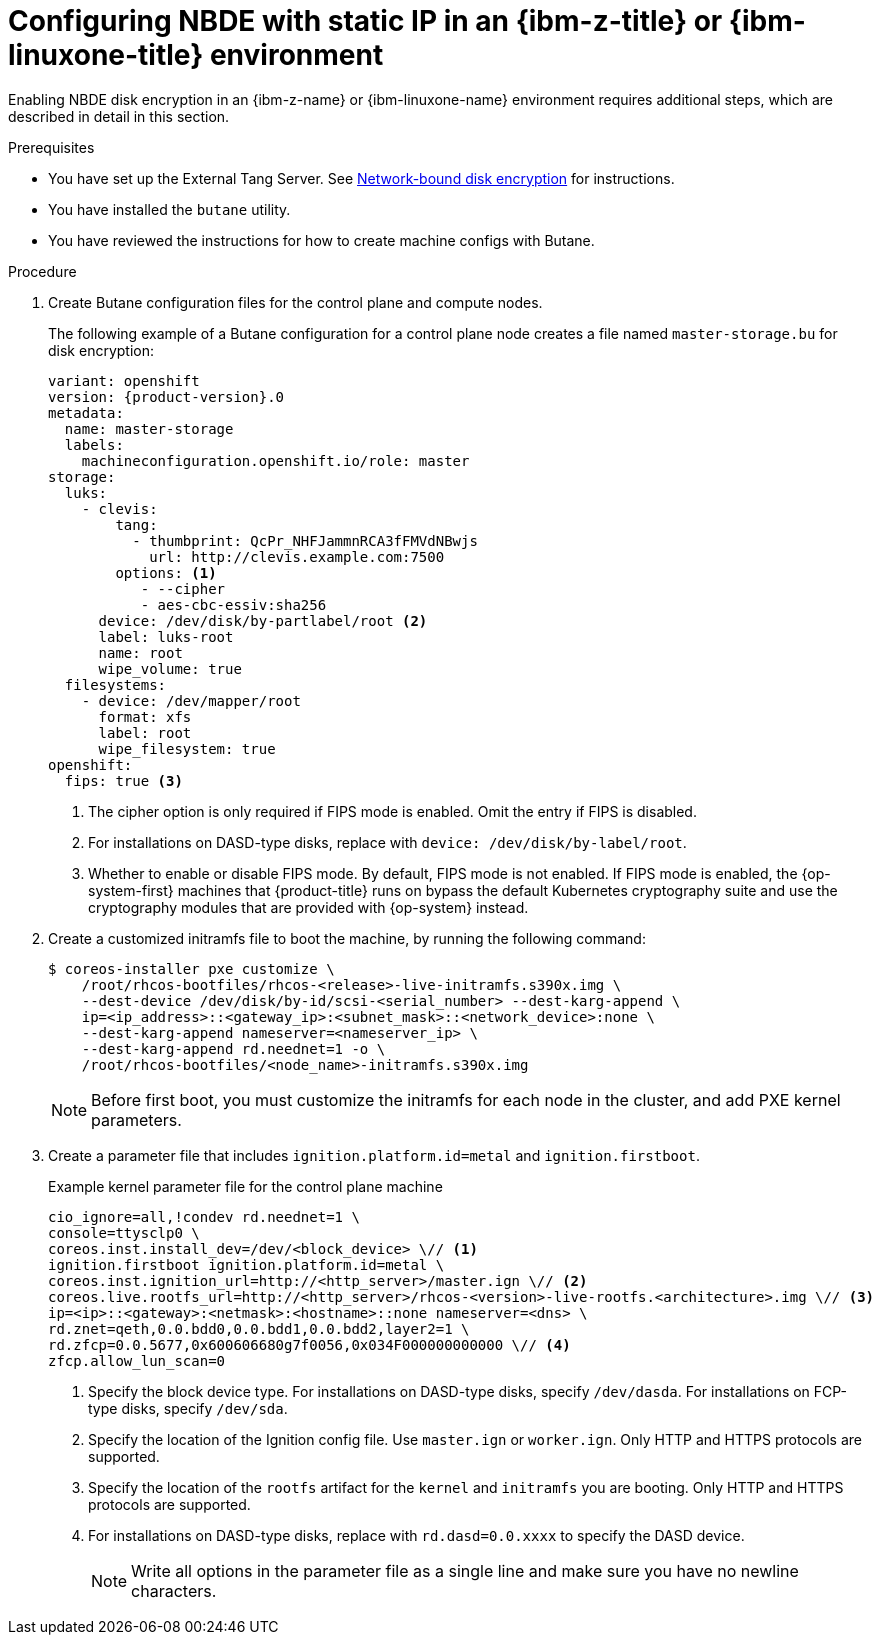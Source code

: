 // Module included in the following assemblies:
//
// * installing/installing_ibm_z/installing-ibm-z.adoc
// * installing/installing_ibm_z/installing-restricted-networks-ibm-z.adoc
// * installing/installing_ibm_z/installing-ibm-z-kvm.adoc
// * installing/installing_ibm_z/installing-restricted-networks-ibm-z-kvm.adoc
// * installing/installing_ibm_z/installing-ibm-z-lpar.adoc
// * installing/installing_ibm_z/installing-restricted-networks-ibm-z-lpar.adoc

ifeval::["{context}" == "installing-ibm-z"]
:ibm-z:
endif::[]
ifeval::["{context}" == "installing-ibm-z-kvm"]
:ibm-z-kvm:
endif::[]
ifeval::["{context}" == "installing-ibm-z-lpar"]
:ibm-z:
endif::[]
ifeval::["{context}" == "installing-restricted-networks-ibm-z"]
:ibm-z:
endif::[]
ifeval::["{context}" == "installing-restricted-networks-ibm-z-kvm"]
:ibm-z-kvm:
endif::[]
ifeval::["{context}" == "installing-restricted-networks-ibm-z-lpar"]
:ibm-z:
endif::[]

:_mod-docs-content-type: PROCEDURE
[id="configuring-nbde-static-ip-ibmz-linuxone-environment_{context}"]
= Configuring NBDE with static IP in an {ibm-z-title} or {ibm-linuxone-title} environment

Enabling NBDE disk encryption in an {ibm-z-name} or {ibm-linuxone-name} environment requires additional steps, which are described in detail in this section.

.Prerequisites

* You have set up the External Tang Server. See link:https://docs.redhat.com/en/documentation/red_hat_enterprise_linux/9/html/security_hardening/configuring-automated-unlocking-of-encrypted-volumes-using-policy-based-decryption_security-hardening#network-bound-disk-encryption_configuring-automated-unlocking-of-encrypted-volumes-using-policy-based-decryption[Network-bound disk encryption] for instructions.
* You have installed the `butane` utility.
* You have reviewed the instructions for how to create machine configs with Butane.

.Procedure

. Create Butane configuration files for the control plane and compute nodes.
+
The following example of a Butane configuration for a control plane node creates a file named `master-storage.bu` for disk encryption:
+
[source,yaml,subs="attributes+"]
----
variant: openshift
version: {product-version}.0
metadata:
  name: master-storage
  labels:
    machineconfiguration.openshift.io/role: master
storage:
  luks:
    - clevis:
        tang:
          - thumbprint: QcPr_NHFJammnRCA3fFMVdNBwjs
            url: http://clevis.example.com:7500
        options: <1>
           - --cipher
           - aes-cbc-essiv:sha256
ifndef::ibm-z-kvm[]
      device: /dev/disk/by-partlabel/root <2>
endif::ibm-z-kvm[]
ifdef::ibm-z-kvm[]
      device: /dev/disk/by-partlabel/root
endif::ibm-z-kvm[]
      label: luks-root
      name: root
      wipe_volume: true
  filesystems:
    - device: /dev/mapper/root
      format: xfs
      label: root
      wipe_filesystem: true
openshift:
ifndef::ibm-z-kvm[]
  fips: true <3>
endif::ibm-z-kvm[]
ifdef::ibm-z-kvm[]
  fips: true <2>
endif::ibm-z-kvm[]
----
ifdef::ibm-z-kvm[]
<1>  The cipher option is only required if FIPS mode is enabled. Omit the entry if FIPS is disabled.
<2> Whether to enable or disable FIPS mode. By default, FIPS mode is not enabled. If FIPS mode is enabled, the {op-system-first} machines that {product-title} runs on bypass the default Kubernetes cryptography suite and use the cryptography modules that are provided with {op-system} instead.
endif::ibm-z-kvm[]
ifndef::ibm-z-kvm[]
<1>  The cipher option is only required if FIPS mode is enabled. Omit the entry if FIPS is disabled.
<2> For installations on DASD-type disks, replace with `device: /dev/disk/by-label/root`.
<3> Whether to enable or disable FIPS mode. By default, FIPS mode is not enabled. If FIPS mode is enabled, the {op-system-first} machines that {product-title} runs on bypass the default Kubernetes cryptography suite and use the cryptography modules that are provided with {op-system} instead.
endif::ibm-z-kvm[]

. Create a customized initramfs file to boot the machine, by running the following command:
+
[source,terminal]
----
$ coreos-installer pxe customize \
    /root/rhcos-bootfiles/rhcos-<release>-live-initramfs.s390x.img \
    --dest-device /dev/disk/by-id/scsi-<serial_number> --dest-karg-append \
    ip=<ip_address>::<gateway_ip>:<subnet_mask>::<network_device>:none \
    --dest-karg-append nameserver=<nameserver_ip> \
    --dest-karg-append rd.neednet=1 -o \
    /root/rhcos-bootfiles/<node_name>-initramfs.s390x.img
----
+
[NOTE]
====
Before first boot, you must customize the initramfs for each node in the cluster, and add PXE kernel parameters.
====

. Create a parameter file that includes `ignition.platform.id=metal` and `ignition.firstboot`.
+
.Example kernel parameter file for the control plane machine
+
ifndef::ibm-z-kvm[]
[source,terminal]
----
cio_ignore=all,!condev rd.neednet=1 \
console=ttysclp0 \
coreos.inst.install_dev=/dev/<block_device> \// <1>
ignition.firstboot ignition.platform.id=metal \
coreos.inst.ignition_url=http://<http_server>/master.ign \// <2>
coreos.live.rootfs_url=http://<http_server>/rhcos-<version>-live-rootfs.<architecture>.img \// <3>
ip=<ip>::<gateway>:<netmask>:<hostname>::none nameserver=<dns> \
rd.znet=qeth,0.0.bdd0,0.0.bdd1,0.0.bdd2,layer2=1 \
rd.zfcp=0.0.5677,0x600606680g7f0056,0x034F000000000000 \// <4>
zfcp.allow_lun_scan=0
----
<1> Specify the block device type. For installations on DASD-type disks, specify `/dev/dasda`. For installations on FCP-type disks, specify `/dev/sda`.
<2> Specify the location of the Ignition config file. Use `master.ign` or `worker.ign`. Only HTTP and HTTPS protocols are supported.
<3> Specify the location of the `rootfs` artifact for the `kernel` and `initramfs` you are booting. Only HTTP and HTTPS protocols are supported.
<4> For installations on DASD-type disks, replace with `rd.dasd=0.0.xxxx` to specify the DASD device.
endif::ibm-z-kvm[]
ifdef::ibm-z-kvm[]
[source,terminal]
----
cio_ignore=all,!condev rd.neednet=1 \
console=ttysclp0 \
ignition.firstboot ignition.platform.id=metal \
coreos.inst.ignition_url=http://<http_server>/master.ign \// <1>
coreos.live.rootfs_url=http://<http_server>/rhcos-<version>-live-rootfs.<architecture>.img \// <2>
ip=<ip>::<gateway>:<netmask>:<hostname>::none nameserver=<dns> \
rd.znet=qeth,0.0.bdd0,0.0.bdd1,0.0.bdd2,layer2=1 \
rd.zfcp=0.0.5677,0x600606680g7f0056,0x034F000000000000 \
zfcp.allow_lun_scan=0
----
<1> Specify the location of the Ignition config file. Use `master.ign` or `worker.ign`. Only HTTP and HTTPS protocols are supported.
<2> Specify the location of the `rootfs` artifact for the `kernel` and `initramfs` you are booting. Only HTTP and HTTPS protocols are supported.

endif::ibm-z-kvm[]
+
[NOTE]
====
Write all options in the parameter file as a single line and make sure you have no newline characters.
====

ifeval::["{context}" == "installing-ibm-z"]
:!ibm-z:
endif::[]
ifeval::["{context}" == "installing-ibm-z-kvm"]
:!ibm-z-kvm:
endif::[]
ifeval::["{context}" == "installing-ibm-z-lpar"]
:!ibm-z:
endif::[]
ifeval::["{context}" == "installing-restricted-networks-ibm-z"]
:!ibm-z:
endif::[]
ifeval::["{context}" == "installing-restricted-networks-ibm-z-kvm"]
:!ibm-z-kvm:
endif::[]
ifeval::["{context}" == "installing-restricted-networks-ibm-z-lpar"]
:!ibm-z:
endif::[]
